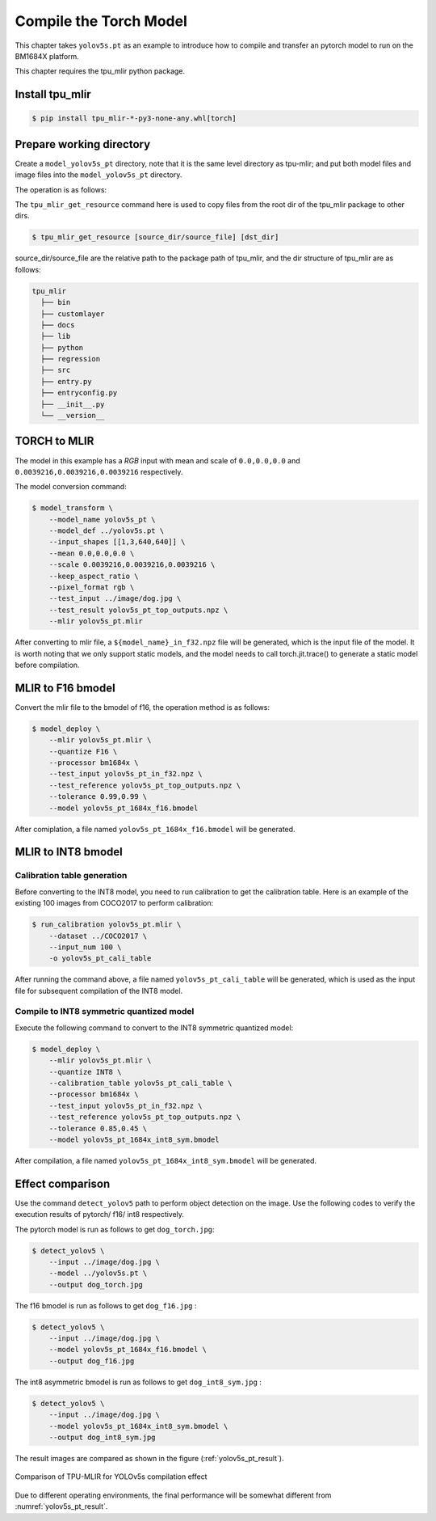 Compile the Torch Model
=======================

This chapter takes ``yolov5s.pt`` as an example to introduce how to compile and transfer an pytorch model to run on the BM1684X platform.


This chapter requires the tpu_mlir python package.


Install tpu_mlir
------------------

.. code-block:: shell

   $ pip install tpu_mlir-*-py3-none-any.whl[torch]


Prepare working directory
-------------------------

Create a ``model_yolov5s_pt`` directory, note that it is the same level directory as tpu-mlir; and put both model files and image files
into the ``model_yolov5s_pt`` directory.


The operation is as follows:

.. code-block:: shell
   :linenos:

   $ mkdir model_yolov5s_pt && cd model_yolov5s_pt
   $ wget -O yolov5s.pt "https://github.com/sophgo/tpu-mlir/raw/master/regression/model/yolov5s.pt"
   $ tpu_mlir_get_resource regression/dataset/COCO2017 .
   $ tpu_mlir_get_resource regression/image .
   $ mkdir workspace && cd workspace

The ``tpu_mlir_get_resource`` command here is used to copy files from the root dir of the tpu_mlir package to other dirs.

.. code-block:: shell

  $ tpu_mlir_get_resource [source_dir/source_file] [dst_dir]

source_dir/source_file are the relative path to the package path of tpu_mlir,
and the dir structure of tpu_mlir are as follows:

.. code ::

  tpu_mlir
    ├── bin
    ├── customlayer
    ├── docs
    ├── lib
    ├── python
    ├── regression
    ├── src
    ├── entry.py
    ├── entryconfig.py
    ├── __init__.py
    └── __version__

TORCH to MLIR
------------------

The model in this example has a `RGB` input with mean and scale of  ``0.0,0.0,0.0`` and ``0.0039216,0.0039216,0.0039216`` respectively.


The model conversion command:


.. code-block:: shell

   $ model_transform \
       --model_name yolov5s_pt \
       --model_def ../yolov5s.pt \
       --input_shapes [[1,3,640,640]] \
       --mean 0.0,0.0,0.0 \
       --scale 0.0039216,0.0039216,0.0039216 \
       --keep_aspect_ratio \
       --pixel_format rgb \
       --test_input ../image/dog.jpg \
       --test_result yolov5s_pt_top_outputs.npz \
       --mlir yolov5s_pt.mlir


After converting to mlir file, a ``${model_name}_in_f32.npz`` file will be generated, which is the input file of the model. It is worth noting that we only support static models, and the model needs to call torch.jit.trace() to generate a static model before compilation.


MLIR to F16 bmodel
------------------

Convert the mlir file to the bmodel of f16, the operation method is as follows:

.. code-block:: shell

   $ model_deploy \
       --mlir yolov5s_pt.mlir \
       --quantize F16 \
       --processor bm1684x \
       --test_input yolov5s_pt_in_f32.npz \
       --test_reference yolov5s_pt_top_outputs.npz \
       --tolerance 0.99,0.99 \
       --model yolov5s_pt_1684x_f16.bmodel


After comiplation, a file named ``yolov5s_pt_1684x_f16.bmodel`` will be generated.


MLIR to INT8 bmodel
--------------------

Calibration table generation
~~~~~~~~~~~~~~~~~~~~~~~~~~~~~

Before converting to the INT8 model, you need to run calibration to get the calibration table. Here is an example of the existing 100 images from COCO2017 to perform calibration:


.. code-block:: shell

   $ run_calibration yolov5s_pt.mlir \
       --dataset ../COCO2017 \
       --input_num 100 \
       -o yolov5s_pt_cali_table

After running the command above, a file named ``yolov5s_pt_cali_table`` will be generated, which is used as the input file for subsequent compilation of the INT8 model.


Compile to INT8 symmetric quantized model
~~~~~~~~~~~~~~~~~~~~~~~~~~~~~~~~~~~~~~~~~

Execute the following command to convert to the INT8 symmetric quantized model:

.. code-block:: shell

   $ model_deploy \
       --mlir yolov5s_pt.mlir \
       --quantize INT8 \
       --calibration_table yolov5s_pt_cali_table \
       --processor bm1684x \
       --test_input yolov5s_pt_in_f32.npz \
       --test_reference yolov5s_pt_top_outputs.npz \
       --tolerance 0.85,0.45 \
       --model yolov5s_pt_1684x_int8_sym.bmodel

After compilation, a file named ``yolov5s_pt_1684x_int8_sym.bmodel`` will be generated.


Effect comparison
------------------

Use the command ``detect_yolov5`` path to perform object detection on the image.
Use the following codes to verify the execution results of pytorch/ f16/ int8 respectively.


The pytorch model is run as follows to get ``dog_torch.jpg``:

.. code-block:: shell

   $ detect_yolov5 \
       --input ../image/dog.jpg \
       --model ../yolov5s.pt \
       --output dog_torch.jpg


The f16 bmodel is run as follows to get ``dog_f16.jpg`` :

.. code-block:: shell

   $ detect_yolov5 \
       --input ../image/dog.jpg \
       --model yolov5s_pt_1684x_f16.bmodel \
       --output dog_f16.jpg



The int8 asymmetric bmodel is run as follows to get ``dog_int8_sym.jpg`` :

.. code-block:: shell

   $ detect_yolov5 \
       --input ../image/dog.jpg \
       --model yolov5s_pt_1684x_int8_sym.bmodel \
       --output dog_int8_sym.jpg


The result images are compared as shown in the figure (:ref:`yolov5s_pt_result`).

.. _yolov5s_pt_result:
.. figure:: ../assets/yolov5s_pt.png
   :height: 13cm
   :align: center

   Comparison of TPU-MLIR for YOLOv5s compilation effect

Due to different operating environments, the final performance will be somewhat different from :numref:`yolov5s_pt_result`.
